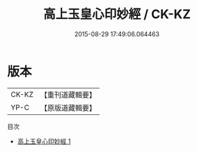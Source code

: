 #+TITLE: 高上玉皇心印妙經 / CK-KZ

#+DATE: 2015-08-29 17:49:06.064463
* 版本
 |     CK-KZ|【重刊道藏輯要】|
 |      YP-C|【原版道藏輯要】|
目次
 - [[file:KR5i0017_001.txt][高上玉皇心印妙經 1]]
